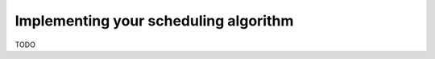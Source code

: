 .. _tuto_sched_implem:

Implementing your scheduling algorithm
======================================

TODO
